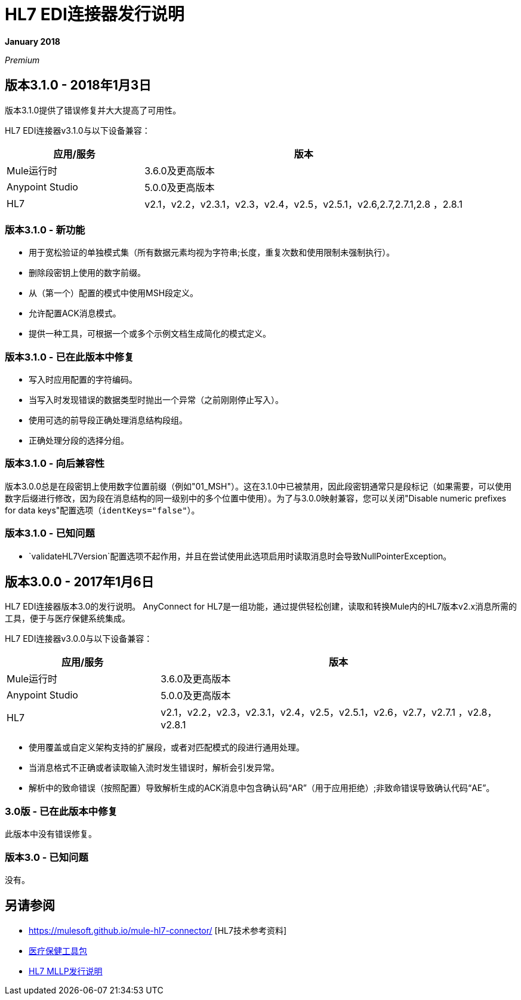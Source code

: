 =  HL7 EDI连接器发行说明

*January 2018*

_Premium_

== 版本3.1.0  -  2018年1月3日

版本3.1.0提供了错误修复并大大提高了可用性。

HL7 EDI连接器v3.1.0与以下设备兼容：

[%header,cols="30a,70a"]
|===
|应用/服务 |版本
| Mule运行时 | 3.6.0及更高版本
| Anypoint Studio  | 5.0.0及更高版本
| HL7  | v2.1，v2.2，v2.3.1，v2.3，v2.4，v2.5，v2.5.1，v2.6,2.7,2.7.1,2.8 ，2.8.1
|===

=== 版本3.1.0  - 新功能

* 用于宽松验证的单独模式集（所有数据元素均视为字符串;长度，重复次数和使用限制未强制执行）。
* 删除段密钥上使用的数字前缀。
* 从（第一个）配置的模式中使用MSH段定义。
* 允许配置ACK消息模式。
* 提供一种工具，可根据一个或多个示例文档生成简化的模式定义。

=== 版本3.1.0  - 已在此版本中修复

* 写入时应用配置的字符编码。
* 当写入时发现错误的数据类型时抛出一个异常（之前刚刚停止写入）。
* 使用可选的前导段正确处理消息结构段组。
* 正确处理分段的选择分组。

=== 版本3.1.0  - 向后兼容性

版本3.0.0总是在段密钥上使用数字位置前缀（例如"01_MSH"）。这在3.1.0中已被禁用，因此段密钥通常只是段标记（如果需要，可以使用数字后缀进行修改，因为段在消息结构的同一级别中的多个位置中使用）。为了与3.0.0映射兼容，您可以关闭"Disable numeric prefixes for data keys"配置选项（`identKeys="false"`）。

=== 版本3.1.0  - 已知问题

*  `validateHL7Version`配置选项不起作用，并且在尝试使用此选项启用时读取消息时会导致NullPointerException。

== 版本3.0.0  -  2017年1月6日

HL7 EDI连接器版本3.0的发行说明。 AnyConnect for HL7是一组功能，通过提供轻松创建，读取和转换Mule内的HL7版本v2.x消息所需的工具，便于与医疗保健系统集成。

HL7 EDI连接器v3.0.0与以下设备兼容：

[%header,cols="30a,70a"]
|===
|应用/服务 |版本
| Mule运行时 | 3.6.0及更高版本
| Anypoint Studio  | 5.0.0及更高版本
| HL7  |  v2.1，v2.2，v2.3，v2.3.1，v2.4，v2.5，v2.5.1，v2.6，v2.7，v2.7.1 ，v2.8，v2.8.1
|===

* 使用覆盖或自定义架构支持的扩展段，或者对匹配模式的段进行通用处理。
* 当消息格式不正确或者读取输入流时发生错误时，解析会引发异常。
* 解析中的致命错误（按照配置）导致解析生成的ACK消息中包含确认码“AR”（用于应用拒绝）;非致命错误导致确认代码“AE”。

===  3.0版 - 已在此版本中修复

此版本中没有错误修复。

=== 版本3.0  - 已知问题

没有。

== 另请参阅

*  https://mulesoft.github.io/mule-hl7-connector/ [HL7技术参考资料]
*  link:/healthcare-toolkit/v/3.1/[医疗保健工具包]
*  link:/release-notes/hl7-mllp-connector-release-notes[HL7 MLLP发行说明]
